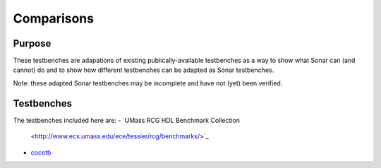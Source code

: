 ***********
Comparisons
***********

Purpose
=======

These testbenches are adapations of existing publically-available testbenches
as a way to show what Sonar can (and cannot) do and to show how different
testbenches can be adapted as Sonar testbenches.

Note: these adapted Sonar testbenches may be incomplete and have not (yet) been
verified.

Testbenches
===========

The testbenches included here are:
- `UMass RCG HDL Benchmark Collection
  <http://www.ecs.umass.edu/ece/tessier/rcg/benchmarks/>`_
- `cocotb <https://github.com/cocotb/cocotb/tree/master/examples>`_
